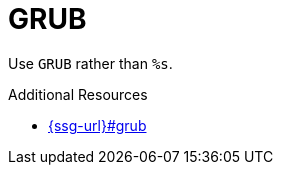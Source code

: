 :navtitle: GRUB
:keywords: reference, rule, GRUB

= GRUB

Use `GRUB` rather than `%s`.

.Additional Resources

* link:{ssg-url}#grub[]

